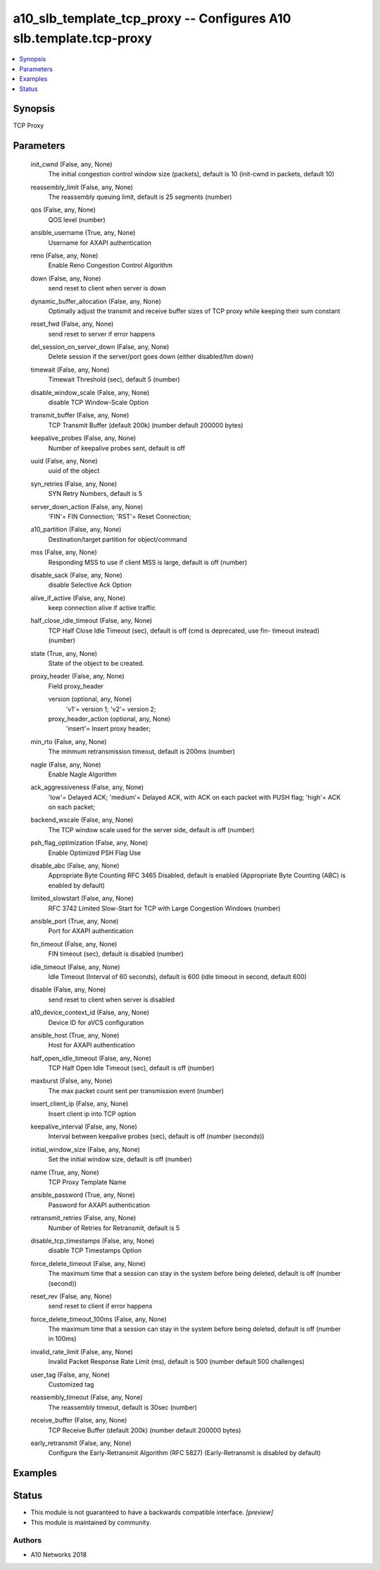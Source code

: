 .. _a10_slb_template_tcp_proxy_module:


a10_slb_template_tcp_proxy -- Configures A10 slb.template.tcp-proxy
===================================================================

.. contents::
   :local:
   :depth: 1


Synopsis
--------

TCP Proxy






Parameters
----------

  init_cwnd (False, any, None)
    The initial congestion control window size (packets), default is 10 (init-cwnd in packets, default 10)


  reassembly_limit (False, any, None)
    The reassembly queuing limit, default is 25 segments (number)


  qos (False, any, None)
    QOS level (number)


  ansible_username (True, any, None)
    Username for AXAPI authentication


  reno (False, any, None)
    Enable Reno Congestion Control Algorithm


  down (False, any, None)
    send reset to client when server is down


  dynamic_buffer_allocation (False, any, None)
    Optimally adjust the transmit and receive buffer sizes of TCP proxy while keeping their sum constant


  reset_fwd (False, any, None)
    send reset to server if error happens


  del_session_on_server_down (False, any, None)
    Delete session if the server/port goes down (either disabled/hm down)


  timewait (False, any, None)
    Timewait Threshold (sec), default 5 (number)


  disable_window_scale (False, any, None)
    disable TCP Window-Scale Option


  transmit_buffer (False, any, None)
    TCP Transmit Buffer (default 200k) (number default 200000 bytes)


  keepalive_probes (False, any, None)
    Number of keepalive probes sent, default is off


  uuid (False, any, None)
    uuid of the object


  syn_retries (False, any, None)
    SYN Retry Numbers, default is 5


  server_down_action (False, any, None)
    'FIN'= FIN Connection; 'RST'= Reset Connection;


  a10_partition (False, any, None)
    Destination/target partition for object/command


  mss (False, any, None)
    Responding MSS to use if client MSS is large, default is off (number)


  disable_sack (False, any, None)
    disable Selective Ack Option


  alive_if_active (False, any, None)
    keep connection alive if active traffic


  half_close_idle_timeout (False, any, None)
    TCP Half Close Idle Timeout (sec), default is off (cmd is deprecated, use fin- timeout instead) (number)


  state (True, any, None)
    State of the object to be created.


  proxy_header (False, any, None)
    Field proxy_header


    version (optional, any, None)
      'v1'= version 1; 'v2'= version 2;


    proxy_header_action (optional, any, None)
      'insert'= Insert proxy header;



  min_rto (False, any, None)
    The minmum retransmission timeout, default is 200ms (number)


  nagle (False, any, None)
    Enable Nagle Algorithm


  ack_aggressiveness (False, any, None)
    'low'= Delayed ACK; 'medium'= Delayed ACK, with ACK on each packet with PUSH flag; 'high'= ACK on each packet;


  backend_wscale (False, any, None)
    The TCP window scale used for the server side, default is off (number)


  psh_flag_optimization (False, any, None)
    Enable Optimized PSH Flag Use


  disable_abc (False, any, None)
    Appropriate Byte Counting RFC 3465 Disabled, default is enabled (Appropriate Byte Counting (ABC) is enabled by default)


  limited_slowstart (False, any, None)
    RFC 3742 Limited Slow-Start for TCP with Large Congestion Windows (number)


  ansible_port (True, any, None)
    Port for AXAPI authentication


  fin_timeout (False, any, None)
    FIN timeout (sec), default is disabled (number)


  idle_timeout (False, any, None)
    Idle Timeout (Interval of 60 seconds), default is 600 (idle timeout in second, default 600)


  disable (False, any, None)
    send reset to client when server is disabled


  a10_device_context_id (False, any, None)
    Device ID for aVCS configuration


  ansible_host (True, any, None)
    Host for AXAPI authentication


  half_open_idle_timeout (False, any, None)
    TCP Half Open Idle Timeout (sec), default is off (number)


  maxburst (False, any, None)
    The max packet count sent per transmission event (number)


  insert_client_ip (False, any, None)
    Insert client ip into TCP option


  keepalive_interval (False, any, None)
    Interval between keepalive probes (sec), default is off (number (seconds))


  initial_window_size (False, any, None)
    Set the initial window size, default is off (number)


  name (True, any, None)
    TCP Proxy Template Name


  ansible_password (True, any, None)
    Password for AXAPI authentication


  retransmit_retries (False, any, None)
    Number of Retries for Retransmit, default is 5


  disable_tcp_timestamps (False, any, None)
    disable TCP Timestamps Option


  force_delete_timeout (False, any, None)
    The maximum time that a session can stay in the system before being deleted, default is off (number (second))


  reset_rev (False, any, None)
    send reset to client if error happens


  force_delete_timeout_100ms (False, any, None)
    The maximum time that a session can stay in the system before being deleted, default is off (number in 100ms)


  invalid_rate_limit (False, any, None)
    Invalid Packet Response Rate Limit (ms), default is 500 (number default 500 challenges)


  user_tag (False, any, None)
    Customized tag


  reassembly_timeout (False, any, None)
    The reassembly timeout, default is 30sec (number)


  receive_buffer (False, any, None)
    TCP Receive Buffer (default 200k) (number default 200000 bytes)


  early_retransmit (False, any, None)
    Configure the Early-Retransmit Algorithm (RFC 5827) (Early-Retransmit is disabled by default)









Examples
--------

.. code-block:: yaml+jinja

    





Status
------




- This module is not guaranteed to have a backwards compatible interface. *[preview]*


- This module is maintained by community.



Authors
~~~~~~~

- A10 Networks 2018

